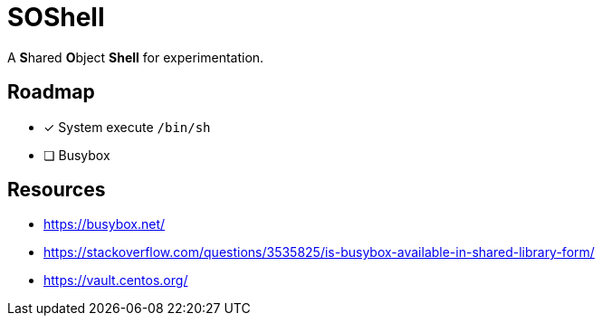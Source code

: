 // Copyright 2024 dah4k
// SPDX-License-Identifier: MIT-0

= SOShell

A **S**hared **O**bject **Shell** for experimentation.


== Roadmap

* [x] System execute `/bin/sh`
* [ ] Busybox


== Resources

* https://busybox.net/
* https://stackoverflow.com/questions/3535825/is-busybox-available-in-shared-library-form/
* https://vault.centos.org/

